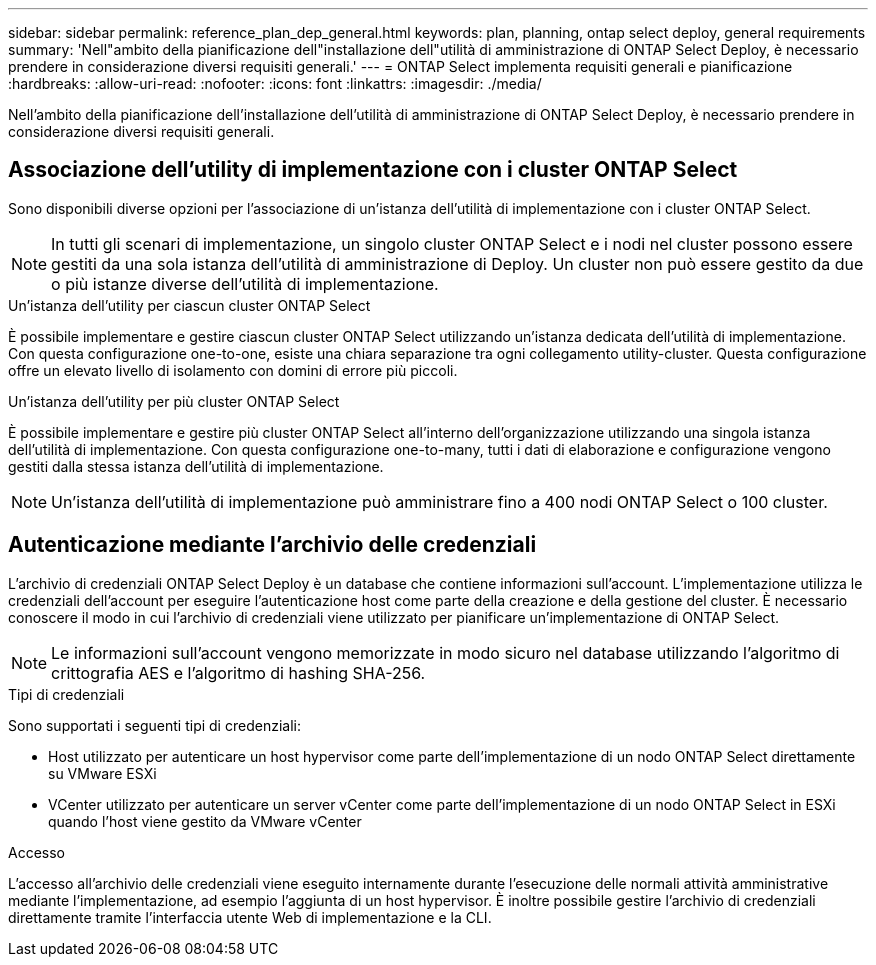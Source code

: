 ---
sidebar: sidebar 
permalink: reference_plan_dep_general.html 
keywords: plan, planning, ontap select deploy, general requirements 
summary: 'Nell"ambito della pianificazione dell"installazione dell"utilità di amministrazione di ONTAP Select Deploy, è necessario prendere in considerazione diversi requisiti generali.' 
---
= ONTAP Select implementa requisiti generali e pianificazione
:hardbreaks:
:allow-uri-read: 
:nofooter: 
:icons: font
:linkattrs: 
:imagesdir: ./media/


[role="lead"]
Nell'ambito della pianificazione dell'installazione dell'utilità di amministrazione di ONTAP Select Deploy, è necessario prendere in considerazione diversi requisiti generali.



== Associazione dell'utility di implementazione con i cluster ONTAP Select

Sono disponibili diverse opzioni per l'associazione di un'istanza dell'utilità di implementazione con i cluster ONTAP Select.


NOTE: In tutti gli scenari di implementazione, un singolo cluster ONTAP Select e i nodi nel cluster possono essere gestiti da una sola istanza dell'utilità di amministrazione di Deploy. Un cluster non può essere gestito da due o più istanze diverse dell'utilità di implementazione.

.Un'istanza dell'utility per ciascun cluster ONTAP Select
È possibile implementare e gestire ciascun cluster ONTAP Select utilizzando un'istanza dedicata dell'utilità di implementazione. Con questa configurazione one-to-one, esiste una chiara separazione tra ogni collegamento utility-cluster. Questa configurazione offre un elevato livello di isolamento con domini di errore più piccoli.

.Un'istanza dell'utility per più cluster ONTAP Select
È possibile implementare e gestire più cluster ONTAP Select all'interno dell'organizzazione utilizzando una singola istanza dell'utilità di implementazione. Con questa configurazione one-to-many, tutti i dati di elaborazione e configurazione vengono gestiti dalla stessa istanza dell'utilità di implementazione.


NOTE: Un'istanza dell'utilità di implementazione può amministrare fino a 400 nodi ONTAP Select o 100 cluster.



== Autenticazione mediante l'archivio delle credenziali

L'archivio di credenziali ONTAP Select Deploy è un database che contiene informazioni sull'account. L'implementazione utilizza le credenziali dell'account per eseguire l'autenticazione host come parte della creazione e della gestione del cluster. È necessario conoscere il modo in cui l'archivio di credenziali viene utilizzato per pianificare un'implementazione di ONTAP Select.


NOTE: Le informazioni sull'account vengono memorizzate in modo sicuro nel database utilizzando l'algoritmo di crittografia AES e l'algoritmo di hashing SHA-256.

.Tipi di credenziali
Sono supportati i seguenti tipi di credenziali:

* Host utilizzato per autenticare un host hypervisor come parte dell'implementazione di un nodo ONTAP Select direttamente su VMware ESXi
* VCenter utilizzato per autenticare un server vCenter come parte dell'implementazione di un nodo ONTAP Select in ESXi quando l'host viene gestito da VMware vCenter


.Accesso
L'accesso all'archivio delle credenziali viene eseguito internamente durante l'esecuzione delle normali attività amministrative mediante l'implementazione, ad esempio l'aggiunta di un host hypervisor. È inoltre possibile gestire l'archivio di credenziali direttamente tramite l'interfaccia utente Web di implementazione e la CLI.
